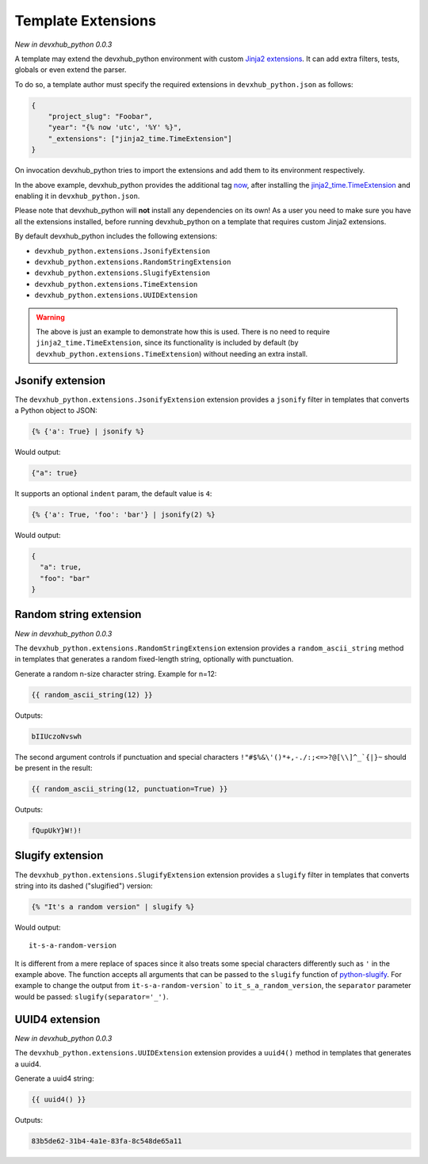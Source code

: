 .. _`template extensions`:

Template Extensions
-------------------

*New in devxhub_python 0.0.3*

A template may extend the devxhub_python environment with custom `Jinja2 extensions`_.
It can add extra filters, tests, globals or even extend the parser.

To do so, a template author must specify the required extensions in ``devxhub_python.json`` as follows:

.. code-block:: json

    {
        "project_slug": "Foobar",
        "year": "{% now 'utc', '%Y' %}",
        "_extensions": ["jinja2_time.TimeExtension"]
    }

On invocation devxhub_python tries to import the extensions and add them to its environment respectively.

In the above example, devxhub_python provides the additional tag `now`_, after installing the `jinja2_time.TimeExtension`_ and enabling it in ``devxhub_python.json``.

Please note that devxhub_python will **not** install any dependencies on its own!
As a user you need to make sure you have all the extensions installed, before running devxhub_python on a template that requires custom Jinja2 extensions.

By default devxhub_python includes the following extensions:

- ``devxhub_python.extensions.JsonifyExtension``
- ``devxhub_python.extensions.RandomStringExtension``
- ``devxhub_python.extensions.SlugifyExtension``
- ``devxhub_python.extensions.TimeExtension``
- ``devxhub_python.extensions.UUIDExtension``

.. warning::

    The above is just an example to demonstrate how this is used. There is no
    need to require ``jinja2_time.TimeExtension``, since its functionality is
    included by default (by ``devxhub_python.extensions.TimeExtension``) without
    needing an extra install.

Jsonify extension
~~~~~~~~~~~~~~~~~

The ``devxhub_python.extensions.JsonifyExtension`` extension provides a ``jsonify`` filter in templates that converts a Python object to JSON:

.. code-block:: jinja

    {% {'a': True} | jsonify %}

Would output:

.. code-block:: json

    {"a": true}

It supports an optional ``indent`` param, the default value is ``4``:

.. code-block:: jinja

    {% {'a': True, 'foo': 'bar'} | jsonify(2) %}

Would output:

.. code-block:: json

    {
      "a": true,
      "foo": "bar"
    }

Random string extension
~~~~~~~~~~~~~~~~~~~~~~~

*New in devxhub_python 0.0.3*

The ``devxhub_python.extensions.RandomStringExtension`` extension provides a ``random_ascii_string`` method in templates that generates a random fixed-length string, optionally with punctuation.

Generate a random n-size character string.
Example for n=12:

.. code-block:: jinja

    {{ random_ascii_string(12) }}

Outputs:

.. code-block:: text

    bIIUczoNvswh

The second argument controls if punctuation and special characters ``!"#$%&\'()*+,-./:;<=>?@[\\]^_`{|}~`` should be present in the result:

.. code-block:: jinja

    {{ random_ascii_string(12, punctuation=True) }}

Outputs:

.. code-block:: text

    fQupUkY}W!)!

Slugify extension
~~~~~~~~~~~~~~~~~

The ``devxhub_python.extensions.SlugifyExtension`` extension provides a ``slugify`` filter in templates that converts string into its dashed ("slugified") version:

.. code-block:: jinja

    {% "It's a random version" | slugify %}

Would output:

::

    it-s-a-random-version

It is different from a mere replace of spaces since it also treats some special characters differently such as ``'`` in the example above.
The function accepts all arguments that can be passed to the ``slugify`` function of `python-slugify`_.
For example to change the output from ``it-s-a-random-version``` to ``it_s_a_random_version``, the ``separator`` parameter would be passed: ``slugify(separator='_')``.

.. _`Jinja2 extensions`: https://jinja.palletsprojects.com/en/latest/extensions/
.. _`now`: https://github.com/hackebrot/jinja2-time#now-tag
.. _`jinja2_time.TimeExtension`: https://github.com/hackebrot/jinja2-time
.. _`python-slugify`: https://pypi.org/project/python-slugify

UUID4 extension
~~~~~~~~~~~~~~~~~~~~~~~

*New in devxhub_python 0.0.3*

The ``devxhub_python.extensions.UUIDExtension`` extension provides a ``uuid4()``
method in templates that generates a uuid4.

Generate a uuid4 string:

.. code-block:: jinja

    {{ uuid4() }}

Outputs:

.. code-block:: text

    83b5de62-31b4-4a1e-83fa-8c548de65a11
